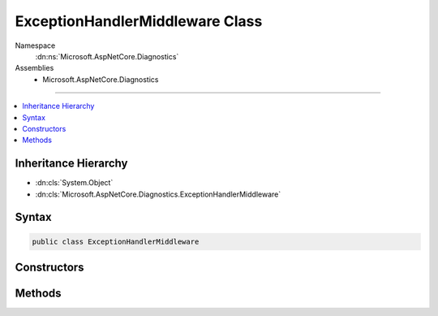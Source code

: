 

ExceptionHandlerMiddleware Class
================================





Namespace
    :dn:ns:`Microsoft.AspNetCore.Diagnostics`
Assemblies
    * Microsoft.AspNetCore.Diagnostics

----

.. contents::
   :local:



Inheritance Hierarchy
---------------------


* :dn:cls:`System.Object`
* :dn:cls:`Microsoft.AspNetCore.Diagnostics.ExceptionHandlerMiddleware`








Syntax
------

.. code-block:: csharp

    public class ExceptionHandlerMiddleware








.. dn:class:: Microsoft.AspNetCore.Diagnostics.ExceptionHandlerMiddleware
    :hidden:

.. dn:class:: Microsoft.AspNetCore.Diagnostics.ExceptionHandlerMiddleware

Constructors
------------

.. dn:class:: Microsoft.AspNetCore.Diagnostics.ExceptionHandlerMiddleware
    :noindex:
    :hidden:

    
    .. dn:constructor:: Microsoft.AspNetCore.Diagnostics.ExceptionHandlerMiddleware.ExceptionHandlerMiddleware(Microsoft.AspNetCore.Http.RequestDelegate, Microsoft.Extensions.Logging.ILoggerFactory, Microsoft.Extensions.Options.IOptions<Microsoft.AspNetCore.Builder.ExceptionHandlerOptions>, System.Diagnostics.DiagnosticSource)
    
        
    
        
        :type next: Microsoft.AspNetCore.Http.RequestDelegate
    
        
        :type loggerFactory: Microsoft.Extensions.Logging.ILoggerFactory
    
        
        :type options: Microsoft.Extensions.Options.IOptions<Microsoft.Extensions.Options.IOptions`1>{Microsoft.AspNetCore.Builder.ExceptionHandlerOptions<Microsoft.AspNetCore.Builder.ExceptionHandlerOptions>}
    
        
        :type diagnosticSource: System.Diagnostics.DiagnosticSource
    
        
        .. code-block:: csharp
    
            public ExceptionHandlerMiddleware(RequestDelegate next, ILoggerFactory loggerFactory, IOptions<ExceptionHandlerOptions> options, DiagnosticSource diagnosticSource)
    

Methods
-------

.. dn:class:: Microsoft.AspNetCore.Diagnostics.ExceptionHandlerMiddleware
    :noindex:
    :hidden:

    
    .. dn:method:: Microsoft.AspNetCore.Diagnostics.ExceptionHandlerMiddleware.Invoke(Microsoft.AspNetCore.Http.HttpContext)
    
        
    
        
        :type context: Microsoft.AspNetCore.Http.HttpContext
        :rtype: System.Threading.Tasks.Task
    
        
        .. code-block:: csharp
    
            public Task Invoke(HttpContext context)
    

